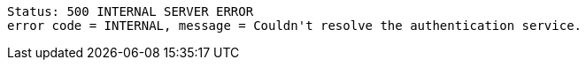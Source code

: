 ----
Status: 500 INTERNAL SERVER ERROR
error code = INTERNAL, message = Couldn't resolve the authentication service.
----
